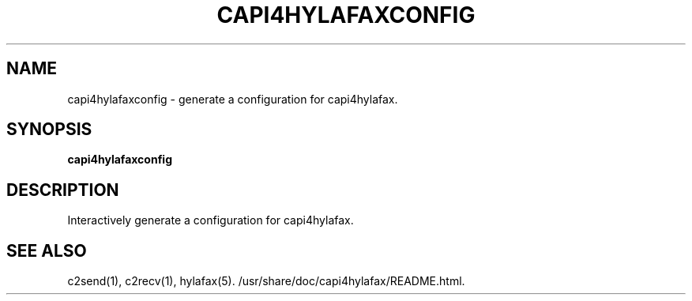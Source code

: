.TH CAPI4HYLAFAXCONFIG "1" "" "capi4hylafaxconfig" "System Commands"
.SH NAME
capi4hylafaxconfig \- generate a configuration for capi4hylafax.
.SH SYNOPSIS
.B capi4hylafaxconfig
.SH DESCRIPTION
Interactively generate a configuration for capi4hylafax.
.SH SEE ALSO
c2send(1), c2recv(1), hylafax(5). /usr/share/doc/capi4hylafax/README.html.
